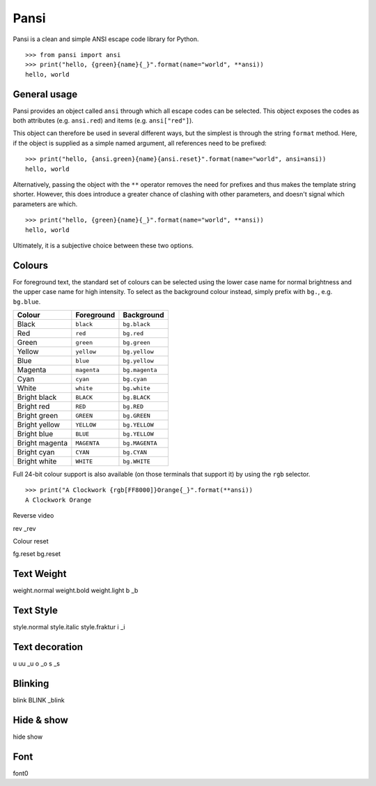 =====
Pansi
=====

Pansi is a clean and simple ANSI escape code library for Python.

::

    >>> from pansi import ansi
    >>> print("hello, {green}{name}{_}".format(name="world", **ansi))
    hello, world


General usage
=============

Pansi provides an object called ``ansi`` through which all escape codes can be selected.
This object exposes the codes as both attributes (e.g. ``ansi.red``) and items (e.g. ``ansi["red"]``).

This object can therefore be used in several different ways, but the simplest is through the string ``format`` method.
Here, if the object is supplied as a simple named argument, all references need to be prefixed:

::

    >>> print("hello, {ansi.green}{name}{ansi.reset}".format(name="world", ansi=ansi))
    hello, world


Alternatively, passing the object with the ``**`` operator removes the need for prefixes and thus makes the template string shorter.
However, this does introduce a greater chance of clashing with other parameters, and doesn't signal which parameters are which.

::

    >>> print("hello, {green}{name}{_}".format(name="world", **ansi))
    hello, world

Ultimately, it is a subjective choice between these two options.


Colours
=======

For foreground text, the standard set of colours can be selected using the lower case name for normal brightness
and the upper case name for high intensity.
To select as the background colour instead, simply prefix with ``bg.``, e.g. ``bg.blue``.

==============  ===========  ==============
Colour          Foreground   Background
==============  ===========  ==============
Black           ``black``    ``bg.black``
Red             ``red``      ``bg.red``
Green           ``green``    ``bg.green``
Yellow          ``yellow``   ``bg.yellow``
Blue            ``blue``     ``bg.yellow``
Magenta         ``magenta``  ``bg.magenta``
Cyan            ``cyan``     ``bg.cyan``
White           ``white``    ``bg.white``
Bright black    ``BLACK``    ``bg.BLACK``
Bright red      ``RED``      ``bg.RED``
Bright green    ``GREEN``    ``bg.GREEN``
Bright yellow   ``YELLOW``   ``bg.YELLOW``
Bright blue     ``BLUE``     ``bg.YELLOW``
Bright magenta  ``MAGENTA``  ``bg.MAGENTA``
Bright cyan     ``CYAN``     ``bg.CYAN``
Bright white    ``WHITE``    ``bg.WHITE``
==============  ===========  ==============


Full 24-bit colour support is also available (on those terminals that support it) by using the ``rgb`` selector.

::

    >>> print("A Clockwork {rgb[FF8000]}Orange{_}".format(**ansi))
    A Clockwork Orange

Reverse video

rev
_rev


Colour reset

fg.reset
bg.reset


Text Weight
===========
weight.normal
weight.bold
weight.light
b
_b


Text Style
==========
style.normal
style.italic
style.fraktur
i
_i


Text decoration
===============
u
uu
_u
o
_o
s
_s


Blinking
========
blink
BLINK
_blink


Hide & show
===========
hide
show


Font
====
font0
